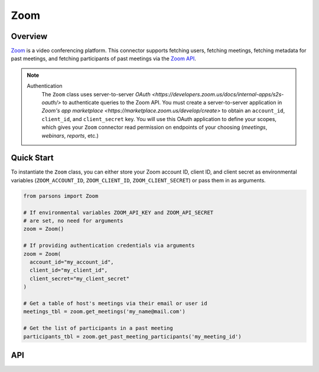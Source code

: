 Zoom
====

********
Overview
********

`Zoom <https://zoom.us>`_ is a video conferencing platform. This connector supports
fetching users, fetching meetings, fetching metadata for past meetings, and fetching
participants of past meetings via the `Zoom API <https://developers.zoom.us/docs/api/>`_.

.. note::
  Authentication
    The ``Zoom`` class uses server-to-server `OAuth <https://developers.zoom.us/docs/internal-apps/s2s-oauth/>` 
    to authenticate queries to the Zoom API. You must create a server-to-server application in 
    `Zoom's app marketplace <https://marketplace.zoom.us/develop/create>` to obtain an 
    ``account_id``, ``client_id``, and ``client_secret`` key. You will use this OAuth application to define your scopes,
    which gives your ``Zoom`` connector read permission on endpoints of your choosing (`meetings`, `webinars`, `reports`, etc.)

***********
Quick Start
***********

To instantiate the ``Zoom`` class, you can either store your Zoom account ID, client ID, and client secret 
as environmental variables (``ZOOM_ACCOUNT_ID``, ``ZOOM_CLIENT_ID``, ``ZOOM_CLIENT_SECRET``) 
or pass them in as arguments.

.. code-block:: python

  from parsons import Zoom

  # If environmental variables ZOOM_API_KEY and ZOOM_API_SECRET
  # are set, no need for arguments
  zoom = Zoom()

  # If providing authentication credentials via arguments
  zoom = Zoom(
    account_id="my_account_id",
    client_id="my_client_id",
    client_secret="my_client_secret"
  )

  # Get a table of host's meetings via their email or user id
  meetings_tbl = zoom.get_meetings('my_name@mail.com')

  # Get the list of participants in a past meeting
  participants_tbl = zoom.get_past_meeting_participants('my_meeting_id')

***
API
***

.. autoclass :: parsons.Zoom
   :inherited-members:
